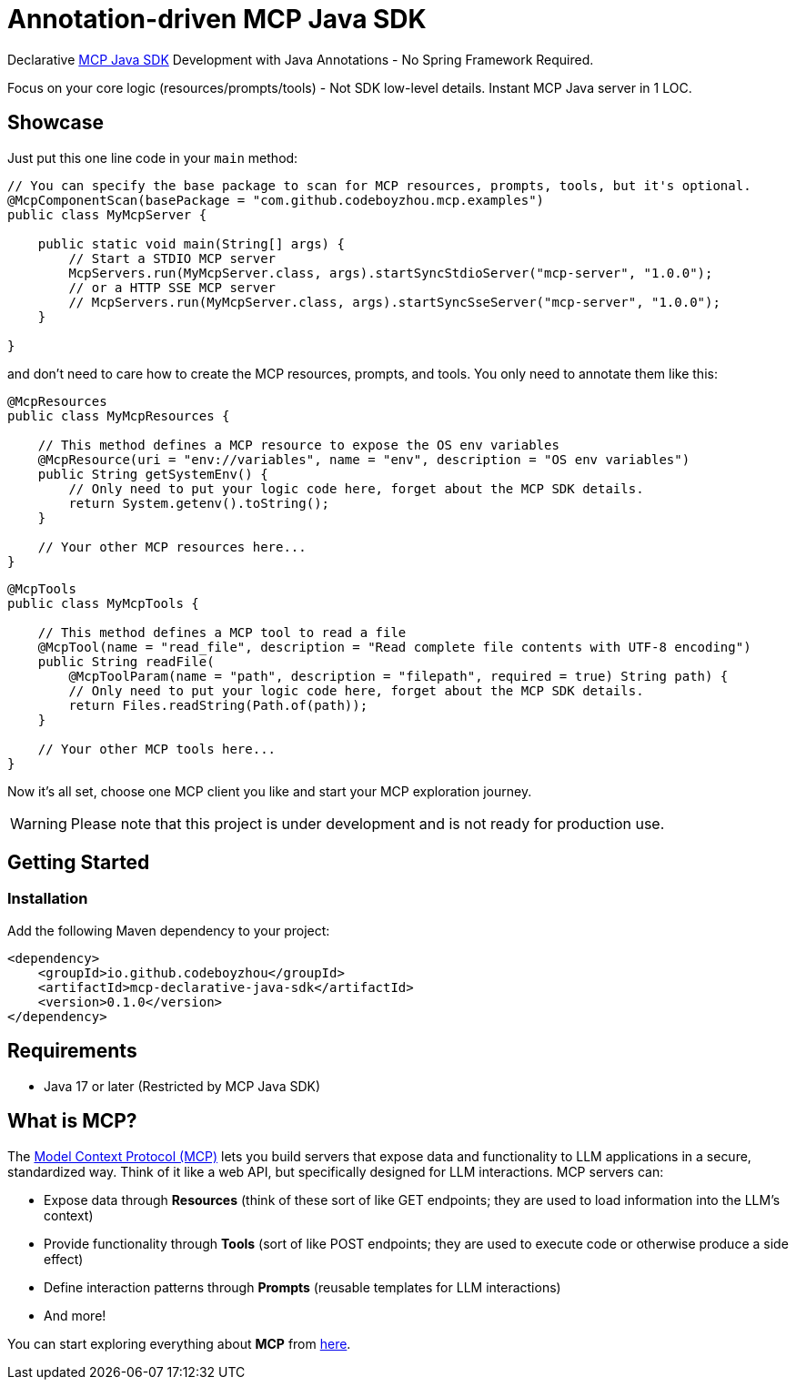 = Annotation-driven MCP Java SDK

Declarative https://github.com/modelcontextprotocol/java-sdk[MCP Java SDK] Development with Java Annotations - No Spring Framework Required.

Focus on your core logic (resources/prompts/tools) - Not SDK low-level details. Instant MCP Java server in 1 LOC.

== Showcase

Just put this one line code in your `main` method:

[source,java]
----
// You can specify the base package to scan for MCP resources, prompts, tools, but it's optional.
@McpComponentScan(basePackage = "com.github.codeboyzhou.mcp.examples")
public class MyMcpServer {

    public static void main(String[] args) {
        // Start a STDIO MCP server
        McpServers.run(MyMcpServer.class, args).startSyncStdioServer("mcp-server", "1.0.0");
        // or a HTTP SSE MCP server
        // McpServers.run(MyMcpServer.class, args).startSyncSseServer("mcp-server", "1.0.0");
    }

}
----

and don't need to care how to create the MCP resources, prompts, and tools. You only need to annotate them like this:

[source,java]
----
@McpResources
public class MyMcpResources {

    // This method defines a MCP resource to expose the OS env variables
    @McpResource(uri = "env://variables", name = "env", description = "OS env variables")
    public String getSystemEnv() {
        // Only need to put your logic code here, forget about the MCP SDK details.
        return System.getenv().toString();
    }

    // Your other MCP resources here...
}
----

[source,java]
----
@McpTools
public class MyMcpTools {

    // This method defines a MCP tool to read a file
    @McpTool(name = "read_file", description = "Read complete file contents with UTF-8 encoding")
    public String readFile(
        @McpToolParam(name = "path", description = "filepath", required = true) String path) {
        // Only need to put your logic code here, forget about the MCP SDK details.
        return Files.readString(Path.of(path));
    }

    // Your other MCP tools here...
}
----

Now it's all set, choose one MCP client you like and start your MCP exploration journey.

[WARNING]

Please note that this project is under development and is not ready for production use.

== Getting Started

=== Installation

Add the following Maven dependency to your project:

[source,xml]
----
<dependency>
    <groupId>io.github.codeboyzhou</groupId>
    <artifactId>mcp-declarative-java-sdk</artifactId>
    <version>0.1.0</version>
</dependency>
----

== Requirements

- Java 17 or later (Restricted by MCP Java SDK)

== What is MCP?

The https://modelcontextprotocol.io[Model Context Protocol (MCP)] lets you build servers that expose data and functionality to LLM applications in a secure, standardized way. Think of it like a web API, but specifically designed for LLM interactions. MCP servers can:

- Expose data through **Resources** (think of these sort of like GET endpoints; they are used to load information into the LLM's context)
- Provide functionality through **Tools** (sort of like POST endpoints; they are used to execute code or otherwise produce a side effect)
- Define interaction patterns through **Prompts** (reusable templates for LLM interactions)
- And more!

You can start exploring everything about *MCP* from https://modelcontextprotocol.io[here].
